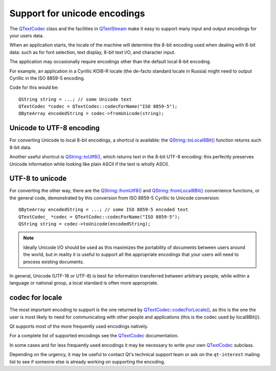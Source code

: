 ﻿

.. index::
   unicode encodings


=============================
Support for unicode encodings
=============================


.. seealso::

   - http://jimmyg.org/work/code/stringconvert/0.3.0/manual.html


The QTextCodec_ class and the facilities in QTextStream_ make it easy to support
many input and output encodings for your users data.

When an application starts, the locale of the machine will determine the 8-bit
encoding used when dealing with 8-bit data: such as for font selection, text
display, 8-bit text I/O, and character input.

The application may occasionally require encodings other than the default local
8-bit encoding.

For example, an application in a Cyrillic KOI8-R locale (the de-facto standard
locale in Russia) might need to output Cyrillic in the ISO 8859-5 encoding.

Code for this would be::

    QString string = ...; // some Unicode text
    QTextCodec *codec = QTextCodec::codecForName("ISO 8859-5");
    QByteArray encodedString = codec->fromUnicode(string);

Unicode to UTF-8 encoding
=========================

For converting Unicode to local 8-bit encodings, a shortcut is available: the
`QString::toLocal8Bit()`_ function returns such 8-bit data.

Another useful shortcut is `QString::toUtf8()`_, which returns text in the 8-bit
UTF-8 encoding: this perfectly preserves Unicode information while looking like
plain ASCII if the text is wholly ASCII.


UTF-8 to unicode
================

For converting the other way, there are the `QString::fromUtf8()`_ and
`QString::fromLocal8Bit()`_ convenience functions, or the general code, demonstrated
by this conversion from ISO 8859-5 Cyrillic to Unicode conversion::

    QByteArray encodedString = ...; // some ISO 8859-5 encoded text
    QTextCodec_ *codec = QTextCodec::codecForName("ISO 8859-5");
    QString string = codec->toUnicode(encodedString);


.. note:: Ideally Unicode I/O should be used as this maximizes the portability of documents
   between users around the world, but in reality it is useful to support all the
   appropriate encodings that your users will need to process existing documents.

In general, Unicode (UTF-16 or UTF-8) is best for information transferred between
arbitrary people, while within a language or national group, a local standard is
often more appropriate.

codec for locale
=================

The most important encoding to support is the one returned by `QTextCodec::codecForLocale()`_,
as this is the one the user is most likely to need for communicating with other
people and applications (this is the codec used by local8Bit()).

Qt supports most of the more frequently used encodings natively.

For a complete list of supported encodings see the QTextCodec_ documentation.

In some cases and for less frequently used encodings it may be necessary to write
your own QTextCodec_ subclass.

Depending on the urgency, it may be useful to contact Qt's technical support team
or ask on the ``qt-interest`` mailing list to see if someone else is already working
on supporting the encoding.


.. _QTextCodec: http://doc.qt.nokia.com/4.6/qtextcodec.html
.. _QTextStream: http://doc.qt.nokia.com/4.6/qtextstream.html
.. _`QString::toLocal8Bit()`: http://doc.qt.nokia.com/4.6/qstring.html#toLocal8Bit
.. _`QString::toUtf8()`: http://doc.qt.nokia.com/4.6/qstring.html#toUtf8
.. _`QString::fromUtf8()`: http://doc.qt.nokia.com/4.6/qstring.html#fromUtf8
.. _`QString::fromLocal8Bit()`: http://doc.qt.nokia.com/4.6/qstring.html#fromLocal8Bit
.. _`QTextCodec::codecForLocale()`: http://doc.qt.nokia.com/4.6/qtextcodec.html#codecForLocale
.. _QTextCodec: http://doc.qt.nokia.com/4.6/qtextcodec.html


